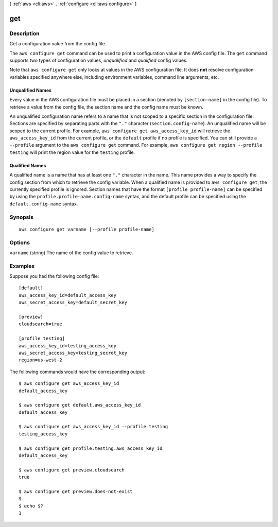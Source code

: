 [ :ref:`aws <cli:aws>` . :ref:`configure <cli:aws configure>` ]

.. _cli:aws configure get:


***
get
***



===========
Description
===========

Get a configuration value from the config file.

The ``aws configure get`` command can be used to print a configuration value in
the AWS config file.  The ``get`` command supports two types of configuration
values, *unqualified* and *qualified* config values.


Note that ``aws configure get`` only looks at values in the AWS configuration
file.  It does **not** resolve configuration variables specified anywhere else,
including environment variables, command line arguments, etc.


Unqualified Names
-----------------

Every value in the AWS configuration file must be placed in a section (denoted
by ``[section-name]`` in the config file).  To retrieve a value from the
config file, the section name and the config name must be known.

An unqualified configuration name refers to a name that is not scoped to a
specific section in the configuration file.  Sections are specified by
separating parts with the ``"."`` character (``section.config-name``).  An
unqualified name will be scoped to the current profile.  For example,
``aws configure get aws_access_key_id`` will retrieve the ``aws_access_key_id``
from the current profile,  or the ``default`` profile if no profile is
specified.  You can still provide a ``--profile`` argument to the ``aws
configure get`` command.  For example, ``aws configure get region --profile
testing`` will print the region value for the ``testing`` profile.


Qualified Names
---------------

A qualified name is a name that has at least one ``"."`` character in the name.
This name provides a way to specify the config section from which to retrieve
the config variable.  When a qualified name is provided to ``aws configure
get``, the currently specified profile is ignored.  Section names that have
the format ``[profile profile-name]`` can be specified by using the
``profile.profile-name.config-name`` syntax, and the default profile can be
specified using the ``default.config-name`` syntax.




========
Synopsis
========

::

    aws configure get varname [--profile profile-name]




=======
Options
=======

``varname`` (string)
The name of the config value to retrieve.



========
Examples
========

Suppose you had the following config file::

    [default]
    aws_access_key_id=default_access_key
    aws_secret_access_key=default_secret_key

    [preview]
    cloudsearch=true

    [profile testing]
    aws_access_key_id=testing_access_key
    aws_secret_access_key=testing_secret_key
    region=us-west-2

The following commands would have the corresponding output::

    $ aws configure get aws_access_key_id
    default_access_key

    $ aws configure get default.aws_access_key_id
    default_access_key

    $ aws configure get aws_access_key_id --profile testing
    testing_access_key

    $ aws configure get profile.testing.aws_access_key_id
    default_access_key

    $ aws configure get preview.cloudsearch
    true

    $ aws configure get preview.does-not-exist
    $
    $ echo $?
    1
